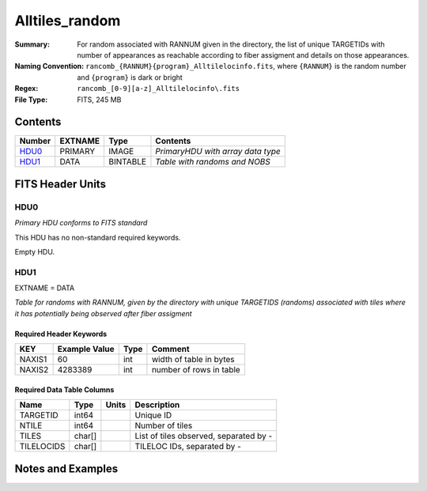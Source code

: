 ============================
Alltiles_random
============================

:Summary: For random associated with RANNUM given in the directory,
          the list of unique TARGETIDs with number of appearances as reachable
          according to fiber assigment and details on those appearances.
:Naming Convention: ``rancomb_{RANNUM}{program}_Alltilelocinfo.fits``, where ``{RANNUM}``
                    is the random number and ``{program}`` is dark or bright
:Regex: ``rancomb_[0-9][a-z]_Alltilelocinfo\.fits``
:File Type: FITS, 245 MB

Contents
========

====== ======= ======== =================================
Number EXTNAME Type     Contents
====== ======= ======== =================================
HDU0_  PRIMARY IMAGE    *PrimaryHDU with array data type*
HDU1_  DATA    BINTABLE *Table with randoms and NOBS*
====== ======= ======== =================================


FITS Header Units
=================

HDU0
----

*Primary HDU conforms to FITS standard*

This HDU has no non-standard required keywords.

Empty HDU.

HDU1
----

EXTNAME = DATA

*Table for randoms with RANNUM, given by the directory with 
unique TARGETIDS (randoms) associated with tiles where it has 
potentially being observed after fiber assigment*

Required Header Keywords
~~~~~~~~~~~~~~~~~~~~~~~~

====== ============= ==== =======================
KEY    Example Value Type Comment
====== ============= ==== =======================
NAXIS1 60            int  width of table in bytes
NAXIS2 4283389       int  number of rows in table
====== ============= ==== =======================

Required Data Table Columns
~~~~~~~~~~~~~~~~~~~~~~~~~~~

========== ======== ===== =======================================
Name       Type     Units Description
========== ======== ===== =======================================
TARGETID   int64          Unique ID
NTILE      int64          Number of tiles
TILES      char[]         List of tiles observed, separated by -
TILELOCIDS char[]         TILELOC IDs, separated by -
========== ======== ===== =======================================


Notes and Examples
==================

